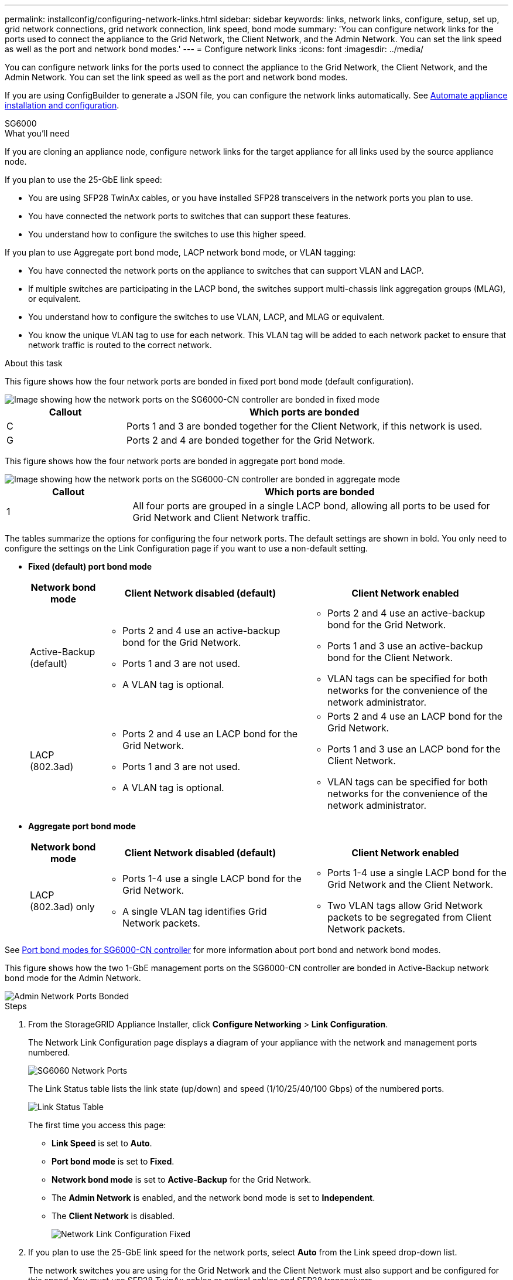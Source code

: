 ---
permalink: installconfig/configuring-network-links.html
sidebar: sidebar
keywords: links, network links, configure, setup, set up, grid network connections, grid network connection, link speed, bond mode
summary: 'You can configure network links for the ports used to connect the appliance to the Grid Network, the Client Network, and the Admin Network. You can set the link speed as well as the port and network bond modes.'
---
= Configure network links
:icons: font
:imagesdir: ../media/

[.lead]
You can configure network links for the ports used to connect the appliance to the Grid Network, the Client Network, and the Admin Network. You can set the link speed as well as the port and network bond modes.

If you are using ConfigBuilder to generate a JSON file, you can configure the network links automatically. See link:automating-appliance-installation-and-configuration.html[Automate appliance installation and configuration].

[role="tabbed-block"]
====

.SG6000
--
.What you'll need

If you are cloning an appliance node, configure network links for the target appliance for all links used by the source appliance node.

If you plan to use the 25-GbE link speed:

* You are using SFP28 TwinAx cables, or you have installed SFP28 transceivers in the network ports you plan to use.
* You have connected the network ports to switches that can support these features.
* You understand how to configure the switches to use this higher speed.

If you plan to use Aggregate port bond mode, LACP network bond mode, or VLAN tagging:

* You have connected the network ports on the appliance to switches that can support VLAN and LACP.
* If multiple switches are participating in the LACP bond, the switches support multi-chassis link aggregation groups (MLAG), or equivalent.
* You understand how to configure the switches to use VLAN, LACP, and MLAG or equivalent.
* You know the unique VLAN tag to use for each network. This VLAN tag will be added to each network packet to ensure that network traffic is routed to the correct network.

.About this task

This figure shows how the four network ports are bonded in fixed port bond mode (default configuration).

image::../media/sg6000_cn_fixed_port.gif[Image showing how the network ports on the SG6000-CN controller are bonded in fixed mode]

[cols="1a,3a" options="header"]
|===
| Callout| Which ports are bonded
|C
|Ports 1 and 3 are bonded together for the Client Network, if this network is used.

|G
|Ports 2 and 4 are bonded together for the Grid Network.
|===
This figure shows how the four network ports are bonded in aggregate port bond mode.

image::../media/sg6000_cn_aggregate_port.gif[Image showing how the network ports on the SG6000-CN controller are bonded in aggregate mode]

[cols="1a,3a" options="header"]
|===
| Callout| Which ports are bonded
|1
|All four ports are grouped in a single LACP bond, allowing all ports to be used for Grid Network and Client Network traffic.
|===

The tables summarize the options for configuring the four network ports. The default settings are shown in bold. You only need to configure the settings on the Link Configuration page if you want to use a non-default setting.

* *Fixed (default) port bond mode*
+
[cols="1a,3a,3a" options="header"]
|===
| Network bond mode| Client Network disabled (default)| Client Network enabled

|Active-Backup (default)
|
 ** Ports 2 and 4 use an active-backup bond for the Grid Network.
 ** Ports 1 and 3 are not used.
 ** A VLAN tag is optional.

|
 ** Ports 2 and 4 use an active-backup bond for the Grid Network.
 ** Ports 1 and 3 use an active-backup bond for the Client Network.
 ** VLAN tags can be specified for both networks for the convenience of the network administrator.

|LACP (802.3ad)
|
 ** Ports 2 and 4 use an LACP bond for the Grid Network.
 ** Ports 1 and 3 are not used.
 ** A VLAN tag is optional.

|
 ** Ports 2 and 4 use an LACP bond for the Grid Network.
 ** Ports 1 and 3 use an LACP bond for the Client Network.
 ** VLAN tags can be specified for both networks for the convenience of the network administrator.
|===

* *Aggregate port bond mode*
+
[cols="1a,3a,3a" options="header"]
|===
| Network bond mode| Client Network disabled (default)| Client Network enabled
|LACP (802.3ad) only
|
 ** Ports 1-4 use a single LACP bond for the Grid Network.
 ** A single VLAN tag identifies Grid Network packets.

|
 ** Ports 1-4 use a single LACP bond for the Grid Network and the Client Network.
 ** Two VLAN tags allow Grid Network packets to be segregated from Client Network packets.
|===

See link:port-bond-modes-for-sg6000-cn-controller.html[Port bond modes for SG6000-CN controller] for more information about port bond and network bond modes.

This figure shows how the two 1-GbE management ports on the SG6000-CN controller are bonded in Active-Backup network bond mode for the Admin Network.

image::../media/sg6000_cn_bonded_managemente_ports.gif[Admin Network Ports Bonded]

.Steps

. From the StorageGRID Appliance Installer, click *Configure Networking* > *Link Configuration*.
+
The Network Link Configuration page displays a diagram of your appliance with the network and management ports numbered.
+
image::../media/sg6060_configuring_network_ports.png[SG6060 Network Ports]
+
The Link Status table lists the link state (up/down) and speed (1/10/25/40/100 Gbps) of the numbered ports.
+
image::../media/sg6060_configuring_network_linkstatus.png[Link Status Table]
+
The first time you access this page:

 ** *Link Speed* is set to *Auto*.
 ** *Port bond mode* is set to *Fixed*.
 ** *Network bond mode* is set to *Active-Backup* for the Grid Network.
 ** The *Admin Network* is enabled, and the network bond mode is set to *Independent*.
 ** The *Client Network* is disabled.
+
image::../media/network_link_configuration_fixed.png[Network Link Configuration Fixed]

. If you plan to use the 25-GbE link speed for the network ports, select *Auto* from the Link speed drop-down list.
+
The network switches you are using for the Grid Network and the Client Network must also support and be configured for this speed. You must use SFP28 TwinAx cables or optical cables and SFP28 transceivers.

. Enable or disable the StorageGRID networks you plan to use.
+
The Grid Network is required. You cannot disable this network.

 .. If the appliance is not connected to the Admin Network, unselect the *Enable network* check box for the Admin Network.
+
image::../media/admin_network_disabled.gif[Screenshot showing check box for enabling or disabling the Admin Network]

 .. If the appliance is connected to the Client Network, select the *Enable network* check box for the Client Network.
+
The Client Network settings for the network ports are now shown.

. Refer to the table, and configure the port bond mode and the network bond mode.
+
This example shows:

 ** *Aggregate* and *LACP* selected for the Grid and the Client networks. You must specify a unique VLAN tag for each network. You can select values between 0 and 4095.
 ** *Active-Backup* selected for the Admin Network.
+
image::../media/network_link_configuration_aggregate.gif[Screen shot showing Link Configuration settings for Aggregate mode]

. When you are satisfied with your selections, click *Save*.
+
NOTE: You might lose your connection if you made changes to the network or link you are connected through. If you are not reconnected within 1 minute, re-enter the URL for the StorageGRID Appliance Installer using one of the other link:setting-ip-configuration.html[IP addresses] assigned to the appliance: `*https://_SG6000-CN_Controller_IP_:8443*`

--

.SG5700
--
.What you'll need

If you plan to use the 25-GbE link speed for the 10/25-GbE ports:

* You have installed SFP28 transceivers in the ports you plan to use.
* You have connected the ports to switches that can support these features.
* You understand how to configure the switches to use this higher speed.

If you plan to use Aggregate port bond mode, LACP network bond mode, or VLAN tagging for the 10/25-GbE ports:

* You have connected the ports on the appliance to switches that can support VLAN and LACP.
* If multiple switches are participating in the LACP bond, the switches support multi-chassis link aggregation groups (MLAG), or equivalent.
* You understand how to configure the switches to use VLAN, LACP, and MLAG or equivalent.
* You know the unique VLAN tag to use for each network. This VLAN tag will be added to each network packet to ensure that network traffic is routed to the correct network.
* If you plan to use Active-Backup mode for the Admin Network, you have connected Ethernet cables to both management ports on the controller.

.About this task

This figure shows how the four 10/25-GbE ports are bonded in Fixed port bond mode (default configuration).

image::../media/e5700sg_fixed_port.gif[Image showing how the 10/25-GbE ports on the E5700SG controller are bonded in fixed mode]

[options="header"]
|===
| Callout| Which ports are bonded
a|
C
a|
Ports 1 and 3 are bonded together for the Client Network, if this network is used.
a|
G
a|
Ports 2 and 4 are bonded together for the Grid Network.
|===

This figure shows how the four 10/25-GbE ports are bonded in Aggregate port bond mode.

image::../media/e5700sg_aggregate_port.gif[Image showing how the 10/25-GbE ports on the E5700SG controller are bonded in aggregate mode]


[options="header"]
|===
| Callout| Which ports are bonded
a|
1
a|
All four ports are grouped in a single LACP bond, allowing all ports to be used for Grid Network and Client Network traffic.
|===

The table summarizes the options for configuring the four 10/25-GbE ports. The default settings are shown in bold. You only need to configure the settings on the Link Configuration page if you want to use a non-default setting.

* *Fixed (default) port bond mode*
+
[options="header"]
|===
| Network bond mode| Client Network disabled (default)| Client Network enabled
a|
Active-Backup (default)
a|

 ** Ports 2 and 4 use an active-backup bond for the Grid Network.
 ** Ports 1 and 3 are not used.
 ** A VLAN tag is optional.

a|

 ** Ports 2 and 4 use an active-backup bond for the Grid Network.
 ** Ports 1 and 3 use an active-backup bond for the Client Network.
 ** VLAN tags can be specified for both networks for the convenience of the network administrator.

a|
LACP (802.3ad)
a|

 ** Ports 2 and 4 use an LACP bond for the Grid Network.
 ** Ports 1 and 3 are not used.
 ** A VLAN tag is optional.

a|

 ** Ports 2 and 4 use an LACP bond for the Grid Network.
 ** Ports 1 and 3 use an LACP bond for the Client Network.
 ** VLAN tags can be specified for both networks for the convenience of the network administrator.
|===

* *Aggregate port bond mode*
+
[options="header"]
|===
| Network bond mode| Client Network disabled (default)| Client Network enabled
a|
LACP (802.3ad) only
a|

 ** Ports 1-4 use a single LACP bond for the Grid Network.
 ** A single VLAN tag identifies Grid Network packets.

a|

 ** Ports 1-4 use a single LACP bond for the Grid Network and the Client Network.
 ** Two VLAN tags allow Grid Network packets to be segregated from Client Network packets.

|===

See the information about 10/25-GbE port connections for the E5700SG controller for more information about port bond and network bond modes.

This figure shows how the two 1-GbE management ports on the E5700SG controller are bonded in Active-Backup network bond mode for the Admin Network.

image::../media/e5700sg_bonded_management_ports.gif[SG6000 Bonded Mgmt Ports]

.Steps

. From the menu bar of the StorageGRID Appliance Installer, click *Configure Networking* > *Link Configuration*.
+
The Network Link Configuration page displays a diagram of your appliance with the network and management ports numbered.
+
image::../media/sg5712_configuring_network_ports.png[SG5712 Network and Management Ports]
+
The Link Status table lists the link state (up/down) and speed (1/10/25/40/100 Gbps) of the numbered ports.
+
image::../media/sg5712_configuring_network_linkstatus.png[SG5712 Link Status]
+
The first time you access this page:

 ** *Link Speed* is set to *10GbE*.
 ** *Port bond mode* is set to *Fixed*.
 ** *Network bond mode* for the Grid Network is set to *Active-Backup*.
 ** The *Admin Network* is enabled, and the network bond mode is set to *Independent*.
 ** The *Client Network* is disabled.
+
image::../media/network_link_configuration_fixed.png[Screen shot showing default Link Configuration settings]

. If you plan to use the 25-GbE link speed for the 10/25 GbE ports, select *25GbE* from the Link speed drop-down list.
+
The network switches you are using for the Grid Network and the Client Network must also support and be configured for this speed. SFP28 transceivers must be installed in the ports.

. Enable or disable the StorageGRID networks you plan to use.
+
The Grid Network is required. You cannot disable this network.

 .. If the appliance is not connected to the Admin Network, unselect the *Enable network* check box for the Admin Network.
+
image::../media/admin_network_disabled.gif[Screenshot showing check box for enabling or disabling the Admin Network]

 .. If the appliance is connected to the Client Network, select the *Enable network* check box for the Client Network.
+
The Client Network settings for the ports are now shown.

. Refer to the table, and configure the port bond mode and the network bond mode.
+
The example shows:

 ** *Aggregate* and *LACP* selected for the Grid and the Client networks. You must specify a unique VLAN tag for each network. You can select values between 0 and 4095.
 ** *Active-Backup* selected for the Admin Network.
+
image::../media/network_link_configuration_aggregate.gif[Screen shot showing Link Configuration settings for Aggregate mode]

. When you are satisfied with your selections, click *Save*.
+
NOTE: You might lose your connection if you made changes to the network or link you are connected through. If you are not reconnected within 1 minute, re-enter the URL for the StorageGRID Appliance Installer using one of the other IP addresses assigned to the appliance: +
`*https://_Controller_IP_:8443*`

--

.SG100 and SG1000
--
.What you'll need

* You have obtained the additional equipment required for your cable type and link speed.
* You have connected the network ports to switches that support your chosen speed.

If you plan to use Aggregate port bond mode, LACP network bond mode, or VLAN tagging:

* You have connected the network ports on the appliance to switches that can support VLAN and LACP.
* If multiple switches are participating in the LACP bond, the switches support multi-chassis link aggregation groups (MLAG), or equivalent.
* You understand how to configure the switches to use VLAN, LACP, and MLAG or equivalent.
* You know the unique VLAN tag to use for each network. This VLAN tag will be added to each network packet to ensure that network traffic is routed to the correct network.

.About this task

The figures show how the four network ports are bonded in fixed port bond mode (default configuration).

*SG100 fixed port bond mode* 

image::../media/sg100_fixed_port_draft.png[SG100 Fixed Port Bond Mode]

*SG1000 fixed port bond mode*

image::../media/sg1000_fixed_port.png[SG1000 Fixed Port Bond Mode]

[options="header"]
|===
| Callout| Which ports are bonded
a|
C
a|
Ports 1 and 3 are bonded together for the Client Network, if this network is used.
a|
G
a|
Ports 2 and 4 are bonded together for the Grid Network.
|===
This figure shows how the four network ports are bonded in aggregate port bond mode.

*SG100 aggregate port bond mode*

image::../media/sg100_aggregate_ports.png[Aggregate Port Bond Mode SG100]

*SG1000 aggregate port bond mode*

image::../media/sg1000_aggregate_ports.png[Aggregate Port Bond Mode SG1000]

[options="header"]
|===
| Callout| Which ports are bonded
a|
1
a|
All four ports are grouped in a single LACP bond, allowing all ports to be used for Grid Network and Client Network traffic.
|===
The table summarizes the options for configuring the four network ports. The default settings are shown in bold. You only need to configure the settings on the Link Configuration page if you want to use a non-default setting.

NOTE: The LACP transmit hash policy defaults to layer2+3 mode. If necessary, you can use the Grid Management API to change it to layer3+4 mode.

* *Fixed (default) port bond mode*
+
[options="header"]
|===
| Network bond mode| Client Network disabled (default)| Client Network enabled
a|
Active-Backup (default)
a|

 ** Ports 2 and 4 use an active-backup bond for the Grid Network.
 ** Ports 1 and 3 are not used.
 ** A VLAN tag is optional.

a|

 ** Ports 2 and 4 use an active-backup bond for the Grid Network.
 ** Ports 1 and 3 use an active-backup bond for the Client Network.
 ** VLAN tags can be specified for both networks for the convenience of the network administrator.

a|
LACP (802.3ad)
a|

 ** Ports 2 and 4 use an LACP bond for the Grid Network.
 ** Ports 1 and 3 are not used.
 ** A VLAN tag is optional.

a|

 ** Ports 2 and 4 use an LACP bond for the Grid Network.
 ** Ports 1 and 3 use an LACP bond for the Client Network.
 ** VLAN tags can be specified for both networks for the convenience of the network administrator.

|===

* *Aggregate port bond mode*
+
[options="header"]
|===
| Network bond mode| Client Network disabled (default)| Client Network enabled
a|
LACP (802.3ad) only
a|

 ** Ports 1-4 use a single LACP bond for the Grid Network.
 ** A single VLAN tag identifies Grid Network packets.

a|

 ** Ports 1-4 use a single LACP bond for the Grid Network and the Client Network.
 ** Two VLAN tags allow Grid Network packets to be segregated from Client Network packets.

|===

For additional details, see the article about GbE port connections for the services appliance.

This figure shows how the two 1-GbE management ports on the SG100 are bonded in Active-Backup network bond mode for the Admin Network.

These figures shows how the two 1-GbE management ports on the appliance are bonded in Active-Backup network bond mode for the Admin Network.

*SG100 Admin Network ports bonded*

image::../media/sg100_bonded_management_ports.png[Admin Network Ports Bonded SG100]

*SG1000 Admin Network ports bonded*

image::../media/sg1000_bonded_management_ports.png[Admin Network Ports Bonded SG1000]

.Steps

. From the menu bar of the StorageGRID Appliance Installer, click *Configure Networking* > *Link Configuration*.
+
The Network Link Configuration page displays a diagram of your appliance with the network and management ports numbered.
+
*SG100 ports*
+
image::../media/sg100_configuring_network_ports.png[SG100 rear connectors]
+
*SG1000 ports*
+
image::../media/sg1000_configuring_network_ports.png[SG1000 Ports]
+
The Link Status table lists the link state and speed of the numbered ports (SG1000 shown).
+
image::../media/sg1000_configuring_network_link_status.png[SG1000 Link Status]
+
The first time you access this page:

 ** *Link Speed* is set to *Auto*.
 ** *Port bond mode* is set to *Fixed*.
 ** *Network bond mode* is set to *Active-Backup* for the Grid Network.
 ** The *Admin Network* is enabled, and the network bond mode is set to *Independent*.
 ** The *Client Network* is disabled.
+
image::../media/sg1000_network_link_configuration_fixed.png[Network Link Configuration Fixed]

. Select the link speed for the network ports from the *Link speed* drop-down list.
+
The network switches you are using for the Grid Network and the Client Network must also support and be configured for this speed. You must use the appropriate adapters or transceivers for the configured link speed. Use Auto link speed when possible because this option negotiates both link speed and Forward Error Correction (FEC) mode with the link partner.

. Enable or disable the StorageGRID networks you plan to use.
+
The Grid Network is required. You cannot disable this network.

 .. If the appliance is not connected to the Admin Network, unselect the *Enable network* check box for the Admin Network.
+
image::../media/admin_network_disabled.gif[Screenshot showing check box for enabling or disabling the Admin Network]

 .. If the appliance is connected to the Client Network, select the *Enable network* check box for the Client Network.
+
The Client Network settings for the data NIC ports are now shown.

. Refer to the table, and configure the port bond mode and the network bond mode.
+
This example shows:

 ** *Aggregate* and *LACP* selected for the Grid and the Client Networks. You must specify a unique VLAN tag for each network. You can select values between 0 and 4095.
 ** *Active-Backup* selected for the Admin Network.
+
image::../media/sg1000_network_link_configuration_aggregate.png[Network Link Configuration Aggregate]

. When you are satisfied with your selections, click *Save*.
+
NOTE: You might lose your connection if you made changes to the network or link you are connected through. If you are not reconnected within 1 minute, re-enter the URL for the StorageGRID Appliance Installer using one of the other IP addresses assigned to the appliance: +
`*https://_services_appliance_IP_:8443*`
--

====

.Related information

link:obtaining-additional-equipment-and-tools.html[Obtain additional equipment and tools]

link:port-bond-modes-for-sg6000-cn-controller.html[Port bond modes for SG6000-CN controller]

link:port-bond-modes-for-e5700sg-controller-ports.html[Port bond modes for E5700SG controller ports]

link:port-bond-modes-for-e5600sg-controller-ports.html[Port bond modes for the E5600SG controller ports]
